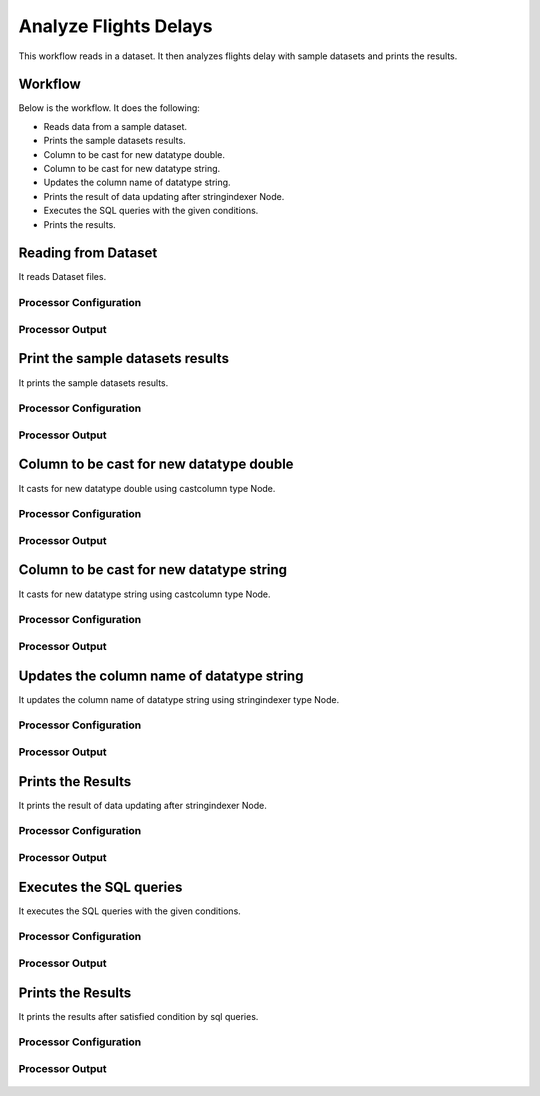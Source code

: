 Analyze Flights Delays
=====================

This workflow reads in a dataset. It then analyzes flights delay with sample datasets and prints the results.

Workflow
-------

Below is the workflow. It does the following:

* Reads data from a sample dataset.
* Prints the sample datasets results.
* Column to be cast for new datatype double.
* Column to be cast for new datatype string.
* Updates the column name of datatype string.
* Prints the result of data updating after stringindexer Node.
* Executes the SQL queries with the given conditions.
* Prints the results.

.. figure:: ../../_assets/tutorials/analytics/analyze-flights-delays/1.PNG
   :alt: Analyze Flights Delays
   :width: 90%
   
Reading from Dataset
---------------------

It reads Dataset files.

Processor Configuration
^^^^^^^^^^^^^^^^^^

.. figure:: ../../_assets/tutorials/analytics/analyze-flights-delays/2.PNG
   :alt: Analyze Flights Delays
   :width: 60%
   
Processor Output
^^^^^^

.. figure:: ../../_assets/tutorials/analytics/analyze-flights-delays/2a.PNG
   :alt: Analyze Flights Delays
   :width: 60%
   
Print the sample datasets results
---------------------------------

It prints the sample datasets results.


Processor Configuration
^^^^^^^^^^^^^^^^^^

.. figure:: ../../_assets/tutorials/analytics/analyze-flights-delays/3.PNG
   :alt: Analyze Flights Delays
   :width: 60%
   
Processor Output
^^^^^^

.. figure:: ../../_assets/tutorials/analytics/analyze-flights-delays/3a.PNG
   :alt: Analyze Flights Delays
   :width: 60% 

Column to be cast for new datatype double
---------------------------------

It casts for new datatype double using castcolumn type Node.


Processor Configuration
^^^^^^^^^^^^^^^^^^

.. figure:: ../../_assets/tutorials/analytics/analyze-flights-delays/4.PNG
   :alt: Analyze Flights Delays
   :width: 60%
   
Processor Output
^^^^^^

.. figure:: ../../_assets/tutorials/analytics/analyze-flights-delays/4a.PNG
   :alt: Analyze Flights Delays
   :width: 60%

Column to be cast for new datatype string
---------------------------------

It casts for new datatype string using castcolumn type Node.


Processor Configuration
^^^^^^^^^^^^^^^^^^

.. figure:: ../../_assets/tutorials/analytics/analyze-flights-delays/5.PNG
   :alt: Analyze Flights Delays
   :width: 60%
   
Processor Output
^^^^^^

.. figure:: ../../_assets/tutorials/analytics/analyze-flights-delays/5a.PNG
   :alt: Analyze Flights Delays
   :width: 60%

Updates the column name of datatype string
----------------------------------------

It updates the column name of datatype string using stringindexer type Node.


Processor Configuration
^^^^^^^^^^^^^^^^^^

.. figure:: ../../_assets/tutorials/analytics/analyze-flights-delays/6.PNG
   :alt: Analyze Flights Delays
   :width: 60%
   
Processor Output
^^^^^^

.. figure:: ../../_assets/tutorials/analytics/analyze-flights-delays/6a.PNG
   :alt: Analyze Flights Delays
   :width: 60%
 
Prints the Results
------------------

It prints the result of data updating after stringindexer Node.


Processor Configuration
^^^^^^^^^^^^^^^^^^

.. figure:: ../../_assets/tutorials/analytics/analyze-flights-delays/7.PNG
   :alt: Analyze Flights Delays
   :width: 60%
   
Processor Output
^^^^^^

.. figure:: ../../_assets/tutorials/analytics/analyze-flights-delays/7a.PNG
   :alt: Analyze Flights Delays
   :width: 60%
   
Executes the SQL queries   
-------------------------

It executes the SQL queries with the given conditions.

Processor Configuration
^^^^^^^^^^^^^^^^^^

.. figure:: ../../_assets/tutorials/analytics/analyze-flights-delays/8.PNG
   :alt: Analyze Flights Delays
   :width: 60%
   
Processor Output
^^^^^^

.. figure:: ../../_assets/tutorials/analytics/analyze-flights-delays/8a.PNG
   :alt: Analyze Flights Delays
   :width: 60%

Prints the Results
------------------

It prints the results after satisfied condition by   sql   queries.


Processor Configuration
^^^^^^^^^^^^^^^^^^

.. figure:: ../../_assets/tutorials/analytics/analyze-flights-delays/9.PNG
   :alt: Analyze Flights Delays
   :width: 60%
   
Processor Output
^^^^^^

.. figure:: ../../_assets/tutorials/analytics/analyze-flights-delays/9a.PNG
   :alt: Analyze Flights Delays
   :width: 60%



